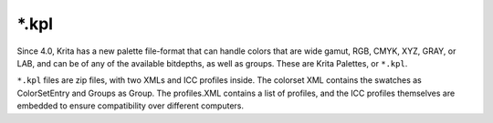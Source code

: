 .. meta::
   :description:
        The Krita Palette file format.

.. metadata-placeholder

   :authors: - Wolthera van Hövell tot Westerflier <griffinvalley@gmail.com>
   :license: GNU free documentation license 1.3 or later.

.. index:: *.kpl, KPL, Krita Palette
.. _file_kpl:

======
\*.kpl
======

Since 4.0, Krita has a new palette file-format that can handle colors that are wide gamut, RGB, CMYK, XYZ, GRAY, or LAB, and can be of any of the available bitdepths, as well as groups. These are Krita Palettes, or ``*.kpl``.

``*.kpl`` files are zip files, with two XMLs and ICC profiles inside. The colorset XML contains the swatches as ColorSetEntry and Groups as Group. The profiles.XML contains a list of profiles, and the ICC profiles themselves are embedded to ensure compatibility over different computers.
